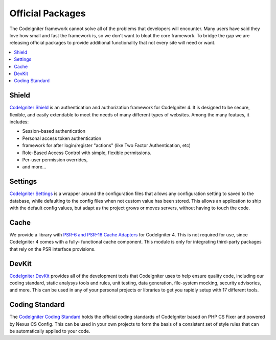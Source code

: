 #################
Official Packages
#################

The CodeIgniter framework cannot solve all of the problems that developers will encounter.
Many users have said they love how small and fast the framework is, so we don't want to
bloat the core framework. To bridge the gap we are releasing official packages to provide
additional functionality that not every site will need or want.

.. contents::
    :local:
    :depth: 2

******
Shield
******

`CodeIgniter Shield <https://github.com/codeigniter4/shield>`_ is an authentication
and authorization framework for CodeIgniter 4. It is designed to be secure, flexible,
and easily extendable to meet the needs of many different types of websites.
Among the many featues, it includes:

* Session-based authentication
* Personal access token authentication
* framework for after login/register "actions" (like Two Factor Authentication, etc)
* Role-Based Access Control with simple, flexible permissions.
* Per-user permission overrides,
* and more...

********
Settings
********

`CodeIgniter Settings <https://github.com/codeigniter4/settings>`_ is a wrapper around
the configuration files that allows any configuration setting to saved to the database,
while defaulting to the config files when not custom value has been stored. This allows
an application to ship with the default config values, but adapt as the project grows
or moves servers, without having to touch the code.


*****
Cache
*****

We provide a library with `PSR-6 and PSR-16 Cache Adapters <https://github.com/codeigniter4/cache>`_
for CodeIgniter 4. This is not required for use, since CodeIgniter 4 comes with a fully-
functional cache component. This module is only for integrating third-party packages
that rely on the PSR interface provisions.


******
DevKit
******

`CodeIgniter DevKit <https://github.com/codeigniter4/devkit>`_ provides all of the
development tools that CodeIgniter uses to help ensure quality code, including
our coding standard, static analysys tools and rules, unit testing, data generation,
file-system mocking, security advisories, and more. This can be used in any of
your personal projects or libraries to get you rapidly setup with 17 different tools.


***************
Coding Standard
***************

The `CodeIgniter Coding Standard <https://github.com/CodeIgniter/coding-standard>`_
holds the official coding standards of CodeIgniter based on PHP CS Fixer and powered by
Nexus CS Config. This can be used in your own projects to form the basis of a
consistent set of style rules that can be automatically applied to your code.
